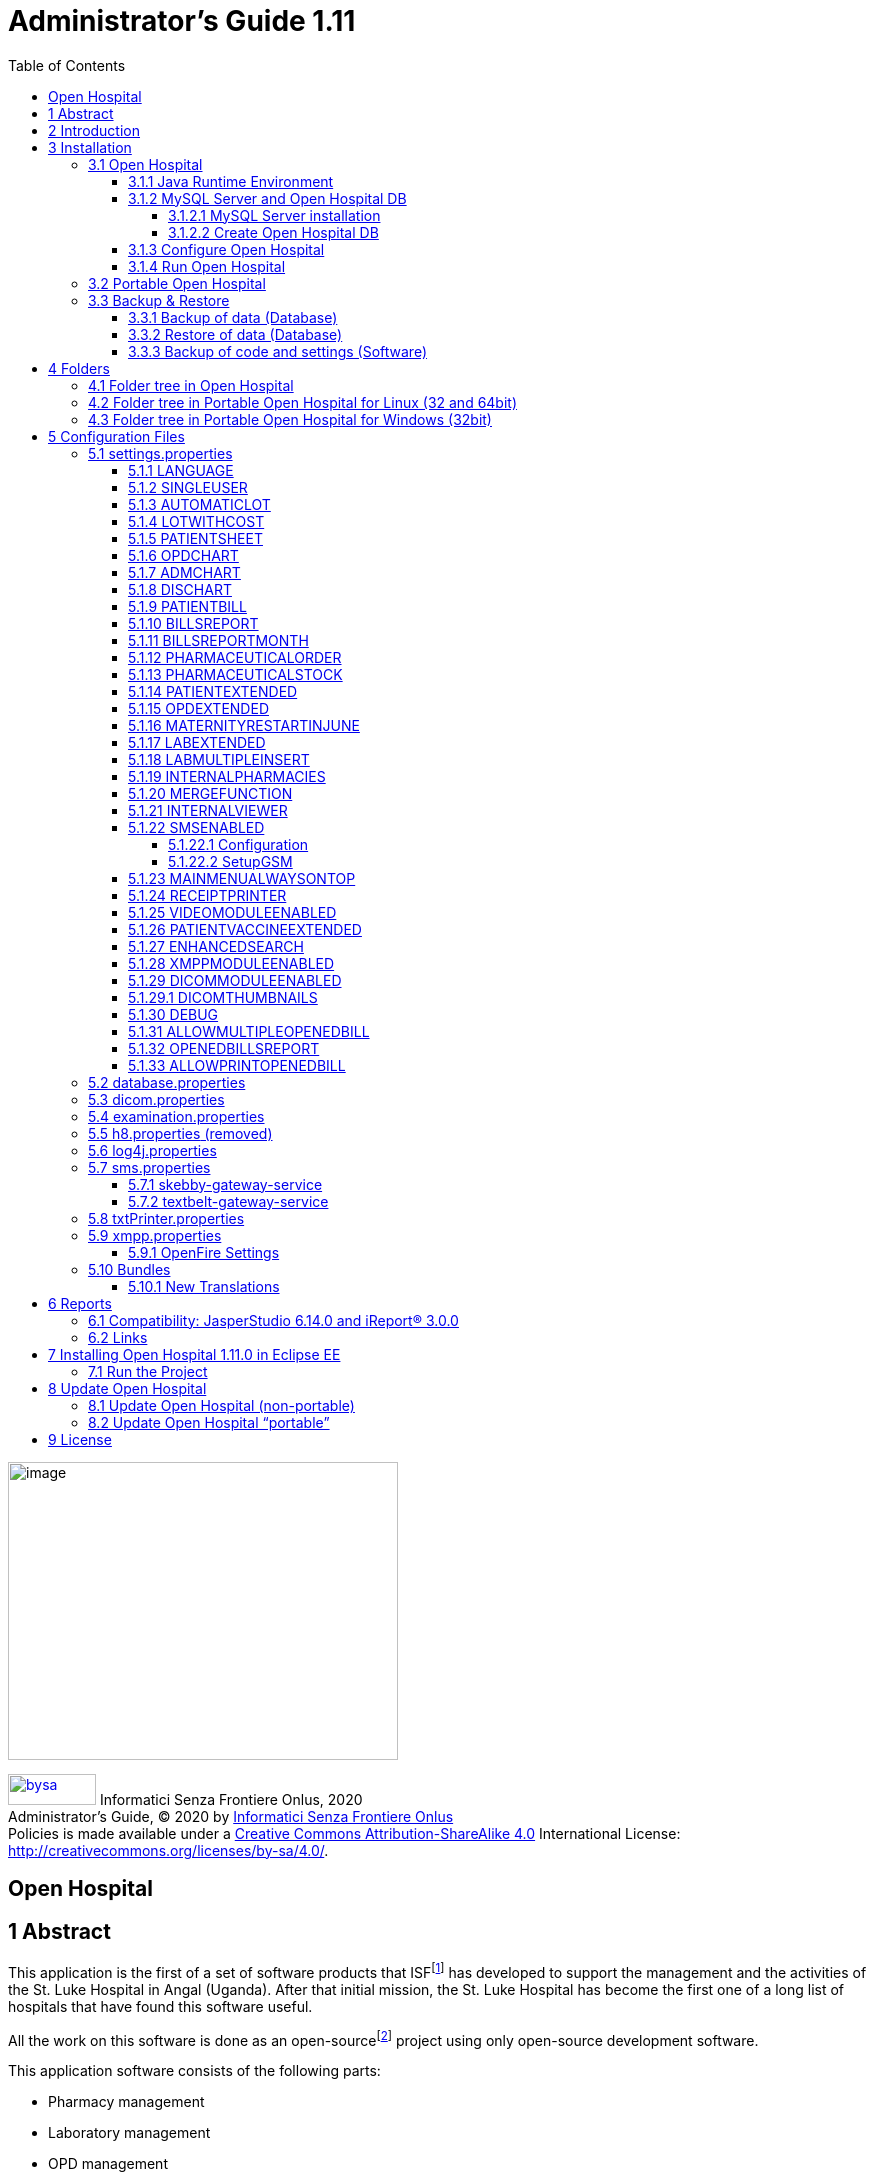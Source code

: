 = Administrator’s Guide 1.11
:icons: font
:stem:
:toc: left
:toclevels: 4
:url-docs: https://asciidoctor.org/docs
:url-gem: https://rubygems.org/gems/asciidoctor
:xlmnsBySa: http://purl.org/dc/terms/
:docTitleBySa: dct:title
:imagesdir: extracted-media/media/

<<<

image:image1.jpeg[image,width=390,height=298]

image:by-sa.png[bysa,width=88,height=31,link="http://creativecommons.org/licenses/by-sa/4.0"] [.small]#Informatici Senza Frontiere Onlus, 2020#
pass:[<br>][.small]#Administrator’s Guide, &#169; 2020 by https://www.informaticisenzafrontiere.org/[Informatici Senza Frontiere Onlus]#
pass:[<br>][.small]#Policies is made available under a http://creativecommons.org/licenses/by-sa/4.0/[Creative Commons Attribution-ShareAlike 4.0] International License: http://creativecommons.org/licenses/by-sa/4.0/.#

== Open Hospital

== 1 Abstract

This application is the first of a set of software products that ISFfootnote:[Informatici Senza Frontiere = Computer scientists without frontiers] has developed to support the management and the activities of the St. Luke Hospital in Angal (Uganda). After that initial mission, the St. Luke Hospital has become the first one of a long list of hospitals that have found this software useful.

All the work on this software is done as an open-sourcefootnote:[Open-source = software for which the original *source code* is made available to anyone free of charge.] project using only open-source development software.

This application software consists of the following parts:

* Pharmacy management
* Laboratory management
* OPD management
* Patient admission and discharge management
* Pregnancy management
* Malnutrition control management
* Vaccines database
* Patient billing support
* Therapy management
* Internal communication
* Statistics and printing

This document describes how to install the application and how to configure it in your environment.  This includes enabling and disabling functionality as well as managing users.

The reader of this manual will not find the information one needs to use the application software; that information is found in our _User’s Guide_, supplied with the application software.

<<<

== 2 Introduction

The aim of this program is to manage, in the simplest manner, the hospital administrative operations like registering patients and laboratory analysis, and to produce statistics for the health ministry. In the following chapters one will find all the information needed to use the software properly.

<<<

== 3 Installation

=== 3.1 Open Hospital

Open Hospital is a stand-alone Javafootnote:[Java is a registered trademark of Oracle and/or its affiliates.] software program that does not require installation and is often known as a portable installation. The .zip file can be copied and moved everywhere in your system, whether the operating system is Windows or Linux.

The software acts as a client application. The server part utilizes a DBMS (Database Management System) to persist information. From the inception of the software, the free and open-source MySQLfootnode:[See https://www.mysql.com/] database system is the DBMS of choice.

The real part of the installation includes installing the JRE (Java Runtime Environment), installing the MySQL Server, and the creation of the database (DB).  This installation is accomplished through the execution of a script in the folder mysql/ within the .zip file folders.

The classic installation schema in a regular wired LAN network is shown in the following figure:

image:image3.png[image,width=642,height=243]

The Administrator/Installer tasks are hereby listed:

NOTE: The minimum Java requirement is Java8 or greater (1.8 or greater).

TIP: If you see the application small-scaled, probably you are using a high-dpi display, in such cases there are some solutions (https://stackoverflow.com/a/39372897/5309541[click here]) to apply only on the machines using this kind of monitors.

* Install the Java Runtime Environment 1.8 or higher (1.8 is recommended for full compliance)
* Install the MySQL server on a computer that will act as the OH “server”
* Copy the Open Hospital application on every client (it may be installed on the server also)
* Configure each Open Hospital copy to point to the MySQL server (using the hostname or the IP address)

For the Java Runtime Environment installation refer to the next chapter <<jre,Java Runtime Environment>>
and the online documentation.

For the MySQL installation and DB creation refer to the chapter <<mysql-server,MySQL Server and Open Hospital DB>> and the online documentation.

For the Open Hospital installation on every client, it is sufficient to copy and extract the zip file on the machine.

For the Open Hospital configuration refer to the chapter <<config-files,Configuration Files>>.

[#jre]
==== 3.1.1 Java Runtime Environment

Depending on the operating system, there are different ways to install a Java Virtual Machine and the Java Runtime Environment.

For instance, on a Microsoft Windows® system, you have to download and execute a setup file, while on Linux based systems you have to type only one command in a terminal.

NOTE: The minimum Java requirement is Java8 or greater (1.8 or greater).

TIP: If you see the application small-scaled, probably you are using a high-dpi display, in such cases there are some solutions (https://stackoverflow.com/a/39372897/5309541[click here]) to apply only on the machines using this kind of monitor.

[#mysql-server]
==== 3.1.2 MySQL Server and Open Hospital DB

Depending on the operating system you have, there are several pieces of software to download to install and manage a MySQL server. In most cases one downloads a standard installation file of the software, paying attention to configuration options during the installation process.

For instance, on a Microsoft Windows® system, you will have MySQL Workbench® as a client, while in Linux based systems you may have MySQL Administrator and MySQL Query Browser to perform the same tasks.  Some newer distributions (distros) include MySQL Workbench.

The best approach for installation is to use the command-line MySQL client which uses essentially the same commands and syntax for every platform.

NOTE: The DB creation and the software itself are only tested with MySQL Server 5.7.x.  Any other version may have problems during the DB creation process.

===== 3.1.2.1 MySQL Server installation

Please referer to the latest MySQL Server online documentation for downloadfootnote:[https://www.mysql.com/downloads/] and installationfootnote:[https://dev.mysql.com/doc/] information as you continue reading this document.

Generally, the main aspects the Administrator has to pay attention to are:

* *on a Linux machine*: during the installation it will ask for a “root” password; it is very important to choose it carefully and to keep it safely in an installation document. If the password is not prompted for during installation an empty password will be automatically set for the root user.
* *on a Windows machine*: during the installation it will ask for several configuration options; the best configuration is (it options could differ a bit):

* *Custom Installation*
* Install all components except Developer ones
* Select *Detailed Configuration*
* Select *Server Machine*
* Select *Multifunctional Database*
* Set a minimum of concurrent connection as the number of clients multiplied by two
* Select *Enable TCP/IP Networking* and write down the *Port Number* in an installation document
* Select UTF8 as the default charset for *Best Support For Multilingualism*
* Select *Install As Window Service*
* Select *Include Bin Directory In Windows PATH*
* Select *Modify Security Settings*, choose the *root password*, and write it down in an installation document

Once the installation has been completed, the next stop is the Open Hospital DB creation. To check if the server is active and running,  open a terminal window (command prompt) and type the following command:

*# mysql –u root -p*

*Enter password: *****

The terminal should reply with the MySQL client command line prompt:

*mysql>*

The prompt means there is a successful connection to the MySQL Server instance that was just installed as evidenced by it waiting for commands to execute.

NOTE: If the terminal does not reply as above most probably during installation the *Include Bin Directory in Windows PATH* option was not selected and therefore Windows can not find the mysql command.  If this is the case you can add the path manually by searching "system variables" in the Control Panel or append the full path to the "mysql" command (e.g., "C:\Program Files\MySQL\MySQL Server 5.0\bin\mysql" [with the quotes]). Another option is to uninstall and reinstall MySQL with the *Include* option selected.

====== 3.1.2.1.1 Networking

On Linux systems, MySQL server must be configured to enable networking; this can be achieved by changing MySQL's config file, “my.cnf”, and commenting out the "bind-address" parameter (using the *#* character)

Change:
[source,properties]
----
# Instead of skip-networking the default is now to listen only on
# localhost which is more compatible and is not less secure.
bind-address               = 127.0.0.1
----

To:
[source,properties]
----
# Instead of skip-networking the default is now to listen only on
# localhost which is more compatible and is not less secure.
#bind-address               = 127.0.0.1
----

====== 3.1.2.1.2 Performance

Improved performance in a production environment can be achieved by changing the following parameters in the MySQL config file, “my.cnf”:

Change:
[source,properties]
----
#
# Query Cache Configuration
#
query-cache_limit = 1M
query-cache_size = 16M
----

To:
[source,properties]
----
#
# Query Cache Configuration
#
query-cache_limit = 11M
query-cache_size = 256M
----

====== 3.1.2.1.3 Table name cases ([.underline]#before creating the DB#)

MySQL is case-sensitive on Unix and case-insensitive on Microsoft systems, so scripts that work on Windows may not work on Linux depending on how carefully they were coded.

For this reason, if the DB is shared between different operating systems it is recommended to change the following parameter in the MySQL config file “my.cnf” of each system, as in https://dev.mysql.com/doc/refman/5.7/en/identifier-case-sensitivity.html

===== 3.1.2.2 Create Open Hospital DB

To create the Open Hospital database everything required is found in a set of SQL script files contained in the Open Hospital ([.underline]#non-portable#) zip file in the folder mysql/.

If the *Include Bin Directory In Windows PATH* is selected during the installation process (in Linux is always true) we can run the MySQL client everywhere in our system, otherwise, go back to that chapter and read the *NOTE* in the box.

Open a terminal in the folder mysql/ (e.g.):

[source,shell]
----
C:\WINDOWS\system32> cd D:\OpenHospital_1_11_0\mysql

D:\OpenHospital_1_11_0\mysql>
----

and run the following command (e.g.):

[source,shell]
----
D:\OpenHospital_1_11_0\mysq> mysql –u root -p
Enter password: *****
----

Using the ‘root’ password you have chosen during the installation process. The terminal should reply with the MySQL client command line prompt:

[source,shell]
----
mysql>
----

Next launch the main script “create_all_en.sql” with the command:

[source,shell]
----
mysql> source create_all_en.sql
----

NOTE: You can install the data with different languages by using the related "create_all_xx.sql" file, or with demo data using the "create_all_demo.sql" file (English only).

NOTE: If the error message "ERROR 1148 (42000): The used command is not allowed with this MySQL version" appears you need to enable the "local infile" command on the
client by logging in again and specifying the "--local-infile=1" parameter after the "-p"; thus "mysql -u root -p --local-infile=1".

The server processes the create script and after some time it is ready again for a new prompt. At this point, the DB has been
created and it can be checked with the command:

[source, shell]
----
mysql> show databases;
+--------------------+
| Database           |
+--------------------+
| information_schema |
| mysql              |
| oh                 |
| performance_schema |
+--------------------+
----

The script created the DB populated it with some default data, and created the “isf” user with password “isf123”.

The ‘isf’ user, different from the ‘root’ one, is the user that the Open Hospital software uses to connect to the DB and its password can be changed at any time with the command:

[source, shell]
----
mysql>SET PASSWORD FOR isf'@'%' = PASSWORD('new-password-here');

Query OK, 1 row affected (0.00 sec)

Rows matched: 1 Changed: 1 Warnings: 0
----

And then:

[source, shell]
----
mysql>FLUSH PRIVILEGES;

Query OK, 0 rows affected (0.00 sec)
----

When we are through, we exit the MySQL client command line with the command:

[source, shell]
----
mysql>quit;
----

==== 3.1.3 Configure Open Hospital

Open Hospital comes with several configuration files called “properties files”. The one we need to modify to let Open Hospital find its database is the _database.properties_ and _log4j.properties_ files, located in the “resource” folder rsc/.

We have to specify:

* the *IP address* of the machine where the MySQL Server was installed and containing the Open Hospital database. Replace “localhost” with the IP address (e.g., 192.168.1.100)
* the “isf” user *password*, if changed from “isf123”
* the MySQL Server *Port Number*, if changed from “3306”

NOTE: These settings are required for every Open Hospital copy, that is to say, on every client.

More information on these files can be found in the sections <<database-properties,database.properties>> and
<<log4j-properties,log4j.properties>>.

==== 3.1.4 Run Open Hospital

We are ready now to run the Open Hospital software by executing the proper launcher:

* *on a Linux machine*: startup.sh
* *on a Windows machine*: startup.cmd

If everything is ok you should see the Open Hospital main splash screen:

image:image17.jpeg[Splash.jpg,width=316,height=237]

And then the main Menu:

image:image18.png[MainMenu.PNG,width=135,height=306]

You may create a shortcut (link) to the executable script on the Desktop, the Programs Menu or wherever you need by using the provided icon “oh.ico” that you find in the package.

image:image100.png[oh.ico,width=32,height=32]

=== 3.2 Portable Open Hospital

Open Hospital, since version 1.2.0, has also been distributed in a portable format.

Since Open Hospital is a Java software program, it is portable by definition. The term “portable” here refers to the possibility of having a self-contained copy of the software that includes Java, MySQL Server, and the DB.  This package can be copied and run everywhere, carrying together all the inserted data.

Since the JRE and MySQL are not platform-independent and come in different versions depending on the platform, we have:

* *Portable Open Hospital for Linux* platforms (embedding Java JRE and MySQL for Linux, 32 or 64bit)
* *Portable Open Hospital for Windows* platforms (embedding Java JRE and MySQL for Windows)

NOTE: The minimum Java requirement is Java8 or greater (1.8 or greater).

TIP: If you see the application small-scaled, probably you are using a high-dpi display, in such cases there are some solutions (https://stackoverflow.com/a/39372897/5309541[click here]) to apply only on the machines using this kind of monitors.

Once the required version is downloaded, you may start it by launching the related script inside the package:

* *oh.sh* in the Linux version
* *oh.bat* in the Windows version

No other configuration is needed. On Linux, additional options can be shown by executing *oh.sh -h*.

NOTE: If you want to use a Portable Open Hospital for Linux from a USB key you need to make sure that the file permissions in the
archive remain unchanged once extracted, otherwise you will not be able to start the launcher or use the application in an
appropriate manner.

NOTE: It is important to understand that the portable version is meant to be a trial, that is, to have a look at the software
or used in a very small facility (like a dispensary) with only one computer.  If the facility is large and needs a networked
architecture, the full installation version is recommended.

[#backup-restore]
=== 3.3 Backup & Restore

[#backup-data]
==== 3.3.1 Backup of data (Database)

There are several ways to back up and restore *data* with MySQL. We suggest the use of the common MySQL client such as MySQL Workbench®:

From https://stackoverflow.com/a/18379189:

. Click on the Management tab on the left side of the Navigator Panel
. Click on Data Export Option
. Select Schema
. Select Tables
. Select the required option from the dropdown below the tables list as per your requirement
. Select Include Create schema checkbox
. Click on the Advance option
. Select Complete insert checkbox in Inserts Panel
. Start Export

image:image22.png[image,width=642,height=461]

[#restore-data]
==== 3.3.2 Restore of data (Database)

To restore data with MySQL Workbench®:

[arabic]
. Under *Server Administration* on the Home window select the server instance you want to restore the database to (Create *New Server Instance* if doing it the first time).
. Click on *Manage Import/Export*
. Click on *Data Import/Restore* on the left side of the screen.
. Select *Import from Self-Contained File* radio button (right side of the screen)
. Select the path of .sql
. Click the *Start Import* button at the right bottom corner of the window.

==== 3.3.3 Backup of code and settings (Software)

Backup of the software *code and settings* is needed only if you change it from the “official version” to
correctly perform any future Update process (see <<update-open-hospital,Update Open Hospital>>).

<<<

[#folders]
== 4 Folders

Open Hospital has a folder tree hierarchy which consists of:

* *bin* – contains the Java *binaries* (compiled software)
* *bundle* – contains the *language* files
* *doc* – contains *documents* like version changelogs and manuals
* *lib* – contains the Java *libraries* needed to run the software
* *mysql* – contains the scripts and configurations for MySQL DB
* *rpt* – contains the JasperReports® *reports* used in Open Hospital
* *rpt/PDF* – contains the reports generated by Open Hospital in PDF format
* *rsc* – contains the *resources* of Open Hospital, like configuration files and other stuff
* *rsc/icons* – contains the *icons* used in Open Hospital for windows and buttons
* *rsc/images* – contains the *images* used in Open Hospital
* *logs* – contains the log files useful for debugging (after the first run)

These folders may be organized differently depending on the version of the software.

=== 4.1 Folder tree in Open Hospital

In the Open Hospital zip file you will find the following folder tree structure in the downloaded archive, where *_<version>_* is replaced with the current Open Hospital version:

* *OpenHospital-_<version>_*/
** *bin*
** *bundle*
** *doc*
** *lib*
** *mysql*
** *rpt*
** *rsc*
** startup.cmd *Launcher for Windows*
** startup.sh *Launcher for Linux*
** SetupGSM.cmd *Utility for Windows*
** SetupGSM.sh *Utility for Linux*
** oh.ico - icon image for launcher
** LICENSE - GNU GENERAL PUBLIC LICENSE V3
** CHANGELOG - Last version brief changelog

=== 4.2 Folder tree in Portable Open Hospital for Linux (32 and 64bit)

In Portable Open Hospital for Linux you will find the following folder tree structure in the downloaded archive, where *_<version>_* is replaced with the current Open Hospital version and *_<arch>_* with the OS architecture (x32 or x64):

* *poh-linux-_<arch>_-0.0.6-core-_<version>_*/
** dicom_storage/ - folder for DICOM files when added to the patient clinical sheet
** etc/ - working folder
** jdk-11.0.9+11-jre/ (64bit) or zulu11.43.21-ca-jre11.0.9-linux_i686/ (32bit) - Java Virtual Machine
** mysql-5.7.30-linux-glibc2.12-<arch>/ - MySQL Server and MySQL DB
** *oh/ the OpenHospital subfolder structure*
** tmp/ - working folder
** var/ - working folder
** CHANGELOG - Last version brief changelog
** database.sql (DB initialization script, automatically renamed to database.sql.imported after the first run)
** LICENSE - GNU GENERAL PUBLIC LICENSE V3
** oh.ico - icon image for launcher
** *oh.sh Launcher for Portable-Linux*
** POH-linux-changelog.md (changelog portable-linux)
** POH-README.md (README portable-linux)

=== 4.3 Folder tree in Portable Open Hospital for Windows (32bit)

In Portable Open Hospital for Windows you will find the following folder tree structure in the downloaded archive, where *_<version>_* is replaced with the current Open Hospital version:

* *poh-win32-0.0.5-core-_<version>_*/
** dicom_storage/ - folder for DICOM files when added to the patient clinical sheet
** jdk-11.0.9+11-jre/ or jdk8u252-b09-jre/ - Java Virtual Machine - Java Virtual Machine
** modified/ - working folder
** mysql/ - MySQL Server and MySQL DB
** *oh/ the OpenHospital subfolder structure*
** tmp/ - working folder
** CHANGELOG - Last version brief changelog
** database.sql (DB initialization script, automatically removed after the first run)
** LICENSE - GNU GENERAL PUBLIC LICENSE V3
** *oh.bat Launcher for Windows*
** oh.ico - icon image for the launcher
** POH-README.md (README portable-windows)
** POH-win-changelog.md (changelog portable-windows)

<<<

[#config-files]
== 5 Configuration Files

Customization of Open Hospital depends on settings set in text files called “properties files”. Open Hospital 1.8 comes with 6 main properties files:

* *oh/rsc/*
** *database.properties* – for Open Hospital database connection
** *dicom.properties* – for the DICOM viewer module
** *examination.properties* – contains the settings for the ‘examination’ module
** *log4j.properties* – for the logging system
** *settings.properties* – for configuring Open Hospital options
** *sms.properties* – for the SMS Manager module
** *txtPrinter.properties*– for the text printing system
** *xmpp.properties* – for the Xmpp Server

Furthermore, other configurations files that are not meant to be modified by the user:

* *resolutions.xml* –  stores locally the information about webcams
* *version.properties* – contains the current Open Hospital version

Every configuration file works only [.underline]#locally# and is meant to manage  [.underline]#only a single instance# of Open Hospital application.

This means that if there are many clients running Open Hospital they may run differently according to their own configuration files.

NOTE: Any change to these files requires an application restart to see the modifications applied.

The following chapters will describe these properties files and their features in detail.

[#generaldata-properties]
=== 5.1 settings.properties

Starting with version 1.7 Open Hospital comes with a generalData.properties file with the following defaults:

[source, properties]
----
# This file contains Open Hospital settings
LANGUAGE=en
SINGLEUSER=yes
AUTOMATICLOT_IN=no
AUTOMATICLOT_OUT=no
AUTOMATICLOTWARD_TOWARD=no
LOTWITHCOST=yes
VISITSHEET=WardVisits
PATIENTSHEET=patient_clinical_sheet_ver3
EXAMINATIONCHART=patient_examination
OPDCHART=patient_opd_chart
ADMCHART=patient_adm_chart
DISCHART=patient_dis_chart
PATIENTBILL=PatientBill
BILLSREPORT=BillsReport
BILLSREPORTPENDING=BillsReportPending
BILLSREPORTMONTHLY=BillsReportMonthly
PHARMACEUTICALORDER=PharmaceuticalOrder
PHARMACEUTICALSTOCK=PharmaceuticalStock_ver4
PHARMACEUTICALSTOCKLOT=PharmaceuticalStock_ver5
PHARMACEUTICALAMC=PharmaceuticalAMC
PATIENTEXTENDED=yes
OPDEXTENDED=yes
MATERNITYRESTARTINJUNE=no
LABEXTENDED=yes
LABMULTIPLEINSERT=yes
INTERNALPHARMACIES=yes
MERGEFUNCTION=yes
SMSENABLED=no
INTERNALVIEWER=yes
MAINMENUALWAYSONTOP=no
RECEIPTPRINTER=yes
VIDEOMODULEENABLED=yes
PATIENTVACCINEEXTENDED=yes
ENHANCEDSEARCH=no
XMPPMODULEENABLED=no
DICOMMODULEENABLED=yes
DICOMTHUMBNAILS=yes
ALLOWPRINTOPENEDBILL=yes
ALLOWMULTIPLEOPENEDBILL=yes
PATIENTBILLGROUPED=PatientBillGrouped
PATIENTBILLSTATEMENT=PatientBillStatement
DEBUG=no
----

Every line is composed of a key (capitalized) and a value of the form:

key=value

Furthermore, values can be:

* *Boolean*: yes | no or true | false
* *String*: usually a filename or a country code (ISO 3166-1)

In following chapters will describe the meaning of each of the key/value pairs.

[#language]
==== 5.1.1 LANGUAGE

The following table shows the default value and the allowed ones:

[cols=",,",options="header",]
|===
|Key |Default Value | Allowed Values
|LANGUAGE |en |ar, en, it, fr, es, de, sw
|===

Open Hospital ships with nine translations, identified by the international country code:

* en – English
* it – Italian
* fr – French
* es – Spanish
* de – German
* sw – Swahili
* ar – Arabic
* de - German
* zh_CN - simplified Chinese

You can change the language used in the application simply by editing *_settings.properties_* and setting this key.
If an unknown value is set, the local computer language is applied.

NOTE: An application restart is required to see the modification applied.

==== 5.1.2 SINGLEUSER

The following table shows the default value and the allowed ones:

[cols=",,",options="header",]
|===
|Key |Default Value | Allowed Values
|SINGLEUSER |yes |yes, no
|===

Open Hospital is designed to support multi-user usage. This means that is possible to define different users, arrange them by group and set different rights in application usage; for instance, a user “receptionist” may be able to register a new patient but not to prescribe a therapy.

Open Hospital has a predefined user called “admin” that has all rights to access all the functionality of the application.
When SINGLEUSER is set to YES (default) the program starts with this user and all the program functionality is available.

If SINGLEUSER is set to NO the following login window appears when the program is started:

image:image24.PNG[Login.PNG,width=305,height=148]

The default password for the “admin” user is “admin”. After typing this password in the white field and pressing *[.underline]##S##ubmit*, you will see the main *_Menu_* with all functionalities enabled.

Once logged in as the “admin” user you can define users and groups (see the
link:https://github.com/informatici/openhospital-doc/blob/develop/doc_user/UserManual.adoc#15-users-groups-file-users[Users & Groups] chapter in the User's Guide), or just continue with a simple form of data protection.

NOTE: The setting is client-side specific, this means that one can disable the login on a specific client, but logons will still
be required on other clients, with the same defined user and groups. (This behavior may change in newer versions of the product.)

WARNING: Data security must never be left solely to the application but it must include proper network architecture and a rigid configuration of the clients.

==== 5.1.3 AUTOMATICLOT

The following table shows the default value and the alternatives for lot management:

[cols=",,",options="header",]
|===
|Key |Default Value |Valid Values
|AUTOMATICLOT_IN |no |yes, no
|AUTOMATICLOT_OUT |no |yes, no
|AUTOMATICLOTWARD_TOWARD |no |yes, no
|===

Open Hospital allows for automatic management of lots in the main pharmacy.
This means that is possible to work in the pharmacy without taking care of lot definitions in loading the store and
just specify preparation and expiring date for each charging movement
(see link:https://github.com/informatici/openhospital-doc/blob/develop/doc_user/UserManual.adoc#6-2-2-2-insert-stock-charging-movement-charge[6.2.2.2 Insert stock charging movement] in the User's Guide).

For discharging movement, the lot is automatically calculated according to the nearest expiring date of lots (FEFO - First Expiring First Out). If the quantity to discharge is larger than the quantity of the first selected lot, more than one discharging operation can be generated.

_AUTOMATIC LOTS MANAGEMENT_ is split into two different settings for charging and discharging the main pharmacy and to manage lots also in the wards.
In this way, more control is given to the user that may want to provide all the lots' details in _charging operations_ but ask the application to automatically _discharge_ the nearest expiring ones (FEFO).
Similarly, in wards (see link:https://github.com/informatici/openhospital-doc/blob/develop/doc_user/UserManual.adoc#6-3-pharmaceuticals-stock-ward-pharmaceuticals-stock-ward[6.3 Pharmaceuticals Stock Ward] in the User's Guide)
the user may decide to manage lots manually or to ask the application to do it automatically.

With *AUTOMATICLOT_IN = YES* the application generates a lot number automatically and only asks for an expiration date (mandatory). By default, AUTOMATICLOT_IN is set to NO. It is possible to change the value at any time.

With *AUTOMATICLOT_OUT = YES* the application discharges automatically the nearest expiring lot when required. By default, AUTOMATICLOT_OUT is set to NO. It is possible to change the value at any time.

With *AUTOMATICLOTWARD_TOWARD = YES*, the application discharges from a Ward (to other Wards) the nearest expiring lot automatically when required. By default, AUTOMATICLOTWARD_TOWARD is set to NO. It is possible to change the value at any time.
For discharges to Patients (drug giving) the lot is *never* asked.

NOTE: An application restart is required to see the modification applied for all the above settings.

==== 5.1.4 LOTWITHCOST

The following table shows the default value and the allowed ones:

[cols=",,",options="header",]
|===
|Key |Default Value |Valid Values
|LOTWITHCOST |yes |yes, no
|===

Open Hospital allows for managing the cost of medicals in the main pharmacy
(see link:https://github.com/informatici/openhospital-doc/blob/develop/doc_user/UserManual.adoc#6-2-2-2-insert-stock-charging-movement-charge[6.2.2.2 Insert stock charging movement] in the User's Guide).

NOTE: An application restart is required to see the modification applied.

==== 5.1.5 PATIENTSHEET

The following table shows the default value and the allowed ones:

[cols=",,",options="header",]
|===
|Key |Default Value |Valid Values
|PATIENTSHEET |patient_clinical_sheet |any kind of .jasper file name
|===

Open Hospital can produce a report about the clinical history of a patient
(see link:https://github.com/informatici/openhospital-doc/blob/develop/doc_user/UserManual.adoc#10-9-clinical-sheet-clinical-sheet[10.9 Clinical Sheet] in the User’s Guide).

By default, PATIENTSHEET is set to patient_clinical_sheet, that is, the filename of the related report to use for the Clinical Sheet functionality.
It is possible to use a different report by installing it in the report folder (see <<reports,Reports>>) and by changing this parameter.

NOTE: An application restart is required to see the modification applied.


==== 5.1.6 OPDCHART

The following table shows the default value and the allowed ones:

[cols=",,",options="header",]
|===
|Key |Default Value |Valid Values
|OPDCHART |patient_opd_chart |any kind of .jasper file name
|===

Open Hospital can produce a report about the OPD chart of a patient
(see link:https://github.com/informatici/openhospital-doc/blob/develop/doc_user/UserManual.adoc#10-9-clinical-sheet-clinical-sheet[10.9 Clinical Sheet] in the User’s Guide).

By default, OPDCHART is set to patient_opd_chart which is the filename of the related report to use for the Clinical Sheet functionality *OPD Chart*.
It is possible to use a different report by installing it in the report folder (see <<reports,Reports>>) and by changing this parameter.

NOTE: An application restart is required to see the modification applied.



==== 5.1.7 ADMCHART

The following table shows the default value and the allowed ones:

[cols=",,",options="header",]
|===
|Key |Default Value |Valid Values
|ADMCHART |patient_adm_chart |any kind of .jasper file name
|===

Open Hospital, since its version 1.8, can produce a report about the Admission of a patient
(see link:https://github.com/informatici/openhospital-doc/blob/develop/doc_user/UserManual.adoc#10-9-clinical-sheet-clinical-sheet[10.9 Clinical Sheet] in the User’s Guide).

By default, ADMCHART is set to patient_adm_chart, that is, the filename of the related report to use for the Clinical Sheet functionality *Admission Chart*.
It is possible to use a different report by installing it in the report folder (see <<reports,Reports>>) and by changing this parameter.

NOTE: An application restart is required to see the modification applied.


==== 5.1.8 DISCHART

The following table shows the default value and the allowed ones:

[cols=",,",options="header",]
|===
|Key |Default Value |Valid Values
|DISCHART |patient_dis_chart |any kind of .jasper file name
|===

Open Hospital, since its version 1.8, can produce a report about the Discharge of a patient
(see link:https://github.com/informatici/openhospital-doc/blob/develop/doc_user/UserManual.adoc#10-9-clinical-sheet-clinical-sheet[10.9 Clinical Sheet] in the User’s Guide).

By default, DISCHART is set to patient_dis_chart which is the filename of the related report to use for the Clinical Sheet functionality *Discharge Chart*.
It is possible to use a different report by installing it in the report folder (see <<reports,Reports>>) and by changing this parameter.

NOTE: An application restart is required to see the modification applied.



==== 5.1.9 PATIENTBILL

The following table shows the default value and the allowed ones:

[cols=",,",options="header",]
|===
|Key |Default Value |Valid Values
|PATIENTBILL |PatientBill |any kind of .jasper file name
|===

Open Hospital, since version 1.6.0, can manage patient bills and produce an A4 format breakdown with his/her items and payments
(see link:https://github.com/informatici/openhospital-doc/blob/develop/doc_user/UserManual.adoc#8-2-functions-of-accounting[8.2 Functions of Accounting] in the User’s Guide).

By default, PATIENTBILL is set to PatientBill, that is, the filename of the related report to use for the bill printing functionality.
It is possible to use a different report by installing it in the report folder (see <<reports,Reports>>) and by changing this parameter.

NOTE: An application restart is required to see the modification applied.



==== 5.1.10 BILLSREPORT

The following table shows the default value and the allowed ones:

[cols=",,",options="header",]
|===
|Key |Default Value |Valid Values
|BILLSREPORT |BillsReport |any kind of .jasper file name
|===

Open Hospital, since version 1.6.0, can manage patient bills and produce a report about all bills paid (or not paid) within a span of time (see *8.2 Functions of Accounting* in the _User’s Guide_).

By default, BILLSREPORT is set to BillsReport, that is, the filename of the related report to use for the account printing functionality.
It is possible to use a different report by installing it in the report folder (see <<reports,Reports>>) and by changing this parameter.

NOTE: An application restart is required to see the modification applied.



==== 5.1.11 BILLSREPORTMONTH

The following table shows the default value and the allowed ones:

[cols=",,",options="header",]
|===
|Key |Default Value |Valid Values
|BILLSREPORTMONTH |BillsReportMonth |any kind of .jasper file name
|===

Open Hospital, since version 1.6.0, can manage patient bills and produce a report about all bills paid (or not paid) monthly
(see link:https://github.com/informatici/openhospital-doc/blob/develop/doc_user/UserManual.adoc#8-2-functions-of-accounting[8.2 Functions of Accounting] in the User’s Guide).

By default, BILLSREPORTMONTH is set to BillsReportMonth, that is, the filename of the related report to use for the account printing functionality.
It is possible to use a different report by installing it in the report folder (see <<reports,Reports>>) and by changing this parameter.

NOTE: An application restart is required to see the modification applied.



==== 5.1.12 PHARMACEUTICALORDER

The following table shows the default value and the allowed ones:

[cols=",,",options="header",]
|===
|Key |Default Value |Valid Values
|PHARMACEUTICALORDER |PharmaceuticalOrder |any kind of .jasper file name
|===

Open Hospital, since version 1.7.0, can produce a report for the Pharmacy Stock critical levels which helps to identify which pharmaceuticals are running low and which ones need to be ordered
(see link:https://github.com/informatici/openhospital-doc/blob/develop/doc_user/UserManual.adoc#6-1-pharmaceuticals-pharmaceuticals[6.1 Pharmaceuticals] in the User’s Guide).

By default, PHARMACEUTICALORDER is set to PharmaceuticalOrder, that is, the filename of the related report to use for the pharmacy printing functionality.
It is possible to use a different report by installing it in the report folder (see <<reports,Reports>>) and by changing this parameter.

NOTE: An application restart is required to see the modification applied.



==== 5.1.13 PHARMACEUTICALSTOCK

The following table shows the default value and the allowed ones:

[cols=",,",options="header",]
|===
|Key |Default Value |Valid Values
|PHARMACEUTICALSTOCK |PharmaceuticalStock |any kind of .jasper file name
|===

Open Hospital, since version 1.7.0, can produce a report for the Pharmacy Stock Status which identifies which pharmaceuticals are currently available (see *6.1 Pharmaceuticals* in the _User’s Guide_).

By default, PHARMACEUTICALSTOCK is set to PharmaceuticalStock that is the filename of the related report to use for the pharmacy printing functionality.
It is possible to use a different report by installing it in the report folder (see <<reports,Reports>>) and by changing this parameter.

NOTE: An application restart is required to see the modification applied.



==== 5.1.14 PATIENTEXTENDED

The following table shows the default value and the allowed ones:

[cols=",,",options="header",]
|===
|Key |Default Value |Valid Values
|PATIENTEXTENDED |yes |yes, no
|===

Open Hospital, since version 1.3.1, allows registration of a patient with extended or more detailed information.
This set of information “extends” the information collected since version 1.2.1
(see link:https://github.com/informatici/openhospital-doc/blob/develop/doc_user/UserManual.adoc#10-4-insert-a-new-patient-extended-new-patient[10.4 Insert a new Patient Extended] in the User’s Guide).

By default, PATIENTEXTENDED is set to yes. It is possible to set it to no to reduce the amount of data collected and so reduce the workload for the staff involved in data entry.

NOTE: An application restart is required to see the modification applied.




==== 5.1.15 OPDEXTENDED

The following table shows the default value and the allowed ones:

[cols=",,",options="header",]
|===
|Key |Default Value |Valid Values
|OPDEXTENDED |yes |yes, no
|===

Open Hospital, since version 1.3.1, can link every OPD visit to a registered patient to generate a comprehensive clinical history.
For each visit, the user will be asked to select a registered patient or to register a new one, so each visit is attached to the patient's history (see *5.3 OPD Extended* and *10.9 Clinical Sheet* in the _User’s Guide_).

By default, OPDEXTENDED is set to yes.
It is possible to set it to no to reduce the amount of data to be collected (only age and sex, no patient registration) and so reduce the workload for the staff involved in data entry.

NOTE: An application restart is required to see the modification applied.



==== 5.1.16 MATERNITYRESTARTINJUNE

The following table shows the default value and the allowed ones:

[cols=",,",options="header",]
|===
|Key |Default Value |Valid Values
|MATERNITYRESTARTINJUNE |no |yes, no
|===

Open Hospital, since version 1.3.1, allows to change the way the admissions in Maternity ward are counted within the year; in Open Hospital the first admission of the year for every ward has progressive number 1 (one) and it increments itself automatically up to the end of the year; 
in some facilities, this is partially true and the progressive numbering starts from June only for the Maternity ward.
This option controls which behavior is followed.

By default, MATERNITYRESTARTINJUNE is set to no.

NOTE: An application restart is required to see the modification applied.



==== 5.1.17 LABEXTENDED

The following table shows the default value and the allowed ones:

[cols=",,",options="header",]
|===
|Key |Default Value |Valid Values
|LABEXTENDED |yes |yes, no
|===

Open Hospital, since version 1.4.1, can force every laboratory exam to be linked to a registered patient, 
to have a comprehensive clinical history. For each exam, the user will be asked to select a registered patient so from that moment the 
exam will be attached to the patient's history
(see link:https://github.com/informatici/openhospital-doc/blob/develop/doc_user/UserManual.adoc#7-3-2-new-laboratory-exam-v-2-0[7.3.2 New Laboratory Exam] in the User’s Guide).

By default, LABEXTENDED is set to yes. Anyway, is possible to set it to no to reduce the amount of data to be collected 
(only name, age, sex, no patient registration) and so reduce the workload for the staff involved in data entry.

NOTE: An application restart is required to see the modification applied.


==== 5.1.18 LABMULTIPLEINSERT

The following table shows the default value and the allowed ones:

[cols=",,",options="header",]
|===
|Key |Default Value |Valid Values
|LABMULTIPLEINSERT |yes |yes, no
|===

Open Hospital, since version 1.4.1, can insert multiple laboratory tests per patient at one time to avoid the repetitive operation of selecting a patient or writing his/her name;
note that the LABEXTENDED option must also be set to yes
(see link:https://github.com/informatici/openhospital-doc/blob/develop/doc_user/UserManual.adoc#7-3-3-laboratory-multiple-insert[7.3.3 Laboratory Multiple Insert] in the User’s Guide).

By default, LABMULTIPLEINSERT is set to yes, but if LABEXTENDED is set to no it will be just ignored.

NOTE: An application restart is required to see the modification applied.



==== 5.1.19 INTERNALPHARMACIES

The following table shows the default value and the allowed ones:

[cols=",,",options="header",]
|===
|Key |Default Value |Valid Values
|INTERNALPHARMACIES |yes |yes, no
|===

Open Hospital, since version 1.4.1, can register all dispensing to patients within a ward. Activating this option, the Pharmaceutical Stock Ward functionality will be available in the application
(see link:https://github.com/informatici/openhospital-doc/blob/develop/doc_user/UserManual.adoc#10-11-merge-function-merge[Merge function] in the User's Guide).

By default, INTERNALPHARMACIES is set to yes.

NOTE: An application restart is required to see the modification applied.


==== 5.1.20 MERGEFUNCTION

The following table shows the default value and the allowed ones:

[cols=",,",options="header",]
|===
|Key |Default Value |Valid Values
|MERGEFUNCTION |no |yes, no
|===

Open Hospital, since version 1.4.1, can merge two patient’s histories into one.
This is particularly useful in the case of double registration where different information was collected over time. 
Activating this option, the Merge functionality will be available in the Admission/Patient module
(see link:https://github.com/informatici/openhospital-doc/blob/develop/doc_user/UserManual.adoc#10-11-merge-function-merge[Merge function] in the User's Guide).

By default, MERGEFUNCTION is set to no.

NOTE: An application restart is required to see the modification applied.



==== 5.1.21 INTERNALVIEWER

The following table shows the default value and the allowed ones:

[cols=",,",options="header",]
|===
|Key |Default Value |Valid Values
|INTERNALVIEWER |yes a|
yes,
any executable filename in the path or with an absolute path

|===

Open Hospital, since version 1.4.1, can use a different PDF reader for generated reports.
If this parameter is set to yes, the Jasper PDF Viewer is used
(see link:https://github.com/informatici/openhospital-doc/blob/develop/doc_user/UserManual.adoc#11-2-report-launcher-launch-report[Report Launcher] in the User's Guide).
If another PDF viewer is required, specify the executable's filename.
One must ensure that the executable is available in the desktop environment.

*Example in Windows*:

[source, properties]
----
INTERNALVIEWER=AcroRd32.exe

INTERNALVIEWER= C:\\Program Files (x86)\\Adobe\\Reader 10.0\\Reader\\AcroRd32.exe
----
NOTE: Please note the double file & folder separator “_\\_”.

*Example in Linux*:

[source, properties]
----
INTERNALVIEWER=evince
----
By default, INTERNALVIEWER is set to yes.

NOTE: An application restart is required to see the modification applied.



==== 5.1.22 SMSENABLED

The following table shows the default value and the allowed ones:

[cols=",,",options="header",]
|===
|Key |Default Value |Valid Values
|SMSENABLED |no |yes, no
|===

Open Hospital, since version 1.5, can indicate whether information can be sent to patients via SMS notifications.
Enabling or disabling this option only affects the possibility to set, or not set, a therapy as notifiable
(see link:https://github.com/informatici/openhospital-doc/blob/develop/doc_user/UserManual.adoc#10-10-7-notify-sms[10.10.7 Notify & SMS] in the User’s Guide).

By default, SMSENABLED is set to no.

===== 5.1.22.1 Configuration

To set up a GSM device, one must set the GSM mode in the related sms.properties file (see <<sms-properties,sms.properties>>).

The default settings for a GSM modem should work with the majority of GSM devices (like phones, smartphones, USB modems, etc…).
The exception is the PORT parameter which must be changed to match the SERIAL port used by your system to address the device once plugged in the system.

If you are sure the PORT is correct but still Open Hospital is not communicating with the device (we suggest switching to DEBUG log level – or lower - during this setup –
see <<log4j-properties,log4j.properties>>) you might use the SetupGSM utility in your Open Hospital root folder
(see <<folders,Folders>>).

===== 5.1.22.2 SetupGSM

To use the SetupGSM utility just follow these instructions:

. Plug your device in your system and be sure the system recognizes it, load a proper driver for it and assign a serial port (COM)
. Launch the utility: the utility will scan all plugged devices and will try to recognize the modem (or phone) within them
. If the device is recognized as a modem you will be prompted for a confirmation message as follows:

image:image25.png[image,width=293,height=120]
[start=4]
. If the name of the device is the one meant to be used with the system then just click “yes”, otherwise click “no”, and the scan will continue
. Once you click “yes” the sms.properties file will be automatically modified by the utility



==== 5.1.23 MAINMENUALWAYSONTOP

The following table shows the default value and the allowed ones:

[cols=",,",options="header",]
|===
|Key |Default Value |Valid Values
|MAINMENUALWAYSONTOP |no |yes, no
|===

Open Hospital, since version 1.5, can keep the main menu always on top so it cannot be overlapped or hidden by other windows.

By default, MAINMENUALWAYSONTOP is set to no.

NOTE: An application restart is required to see the modification applied.


[#receiptprinter]
==== 5.1.24 RECEIPTPRINTER

The following table shows the default value and the allowed ones:

[cols=",,",options="header",]
|===
|Key |Default Value |Valid Values
|RECEIPTPRINTER |no |yes, no
|===

Open Hospital, since version 1.5, can manage text or ZPL printers with aim of printing simple receipts in the Accounting module
(see link:https://github.com/informatici/openhospital-doc/blob/develop/doc_user/UserManual.adoc#8-1-2-11-print-receipt-function[8.2.1.11 Print receipt] function in User’s Guide).
Once this option is activated, additional parameters are needed in the *txtPrinter.properties file* to adjust the output with the printer connected to the system
(see <<txtprinter-properties,txtPrinter.properties>> in this document).

By default, RECEIPTPRINTER is set to no.

NOTE: The text printer must be set as the default printer.

NOTE: An application restart is required to see the modification applied.


==== 5.1.25 VIDEOMODULEENABLED

The following table shows the default value and the allowed ones:

[cols=",,",options="header",]
|===
|Key |Default Value |Valid Values
|VIDEOMODULEENABLED |no |yes, no
|===

Open Hospital, since version 1.5, can drive any webcam with the aim of shooting patient's passports in the Admission/Patient module
(see link:https://github.com/informatici/openhospital-doc/blob/develop/doc_user/UserManual.adoc#10-4-3-patient-photo-new-photo[10.4.3 Patient Photo] function in User’s Guide).
Once this option is activated the related button, *New Photo* in the *New Patient Extended* window is available to start and use the webcam.

By default, VIDEOMODULEENABLED is set to no.

NOTE: An application restart is required to see the modification applied.



==== 5.1.26 PATIENTVACCINEEXTENDED

The following table shows the default value and the allowed ones:

[cols=",,",options="header",]
|===
|Key |Default Value |Valid Values
|PATIENTVACCINEEXTENDED |yes |yes, no
|===

Open Hospital, since version 1.6, can register vaccines given to patients
(see link:https://github.com/informatici/openhospital-doc/blob/develop/doc_user/UserManual.adoc#9-vaccines-patient-vaccines[9 Vaccines] in the User’s Guide).
This option allows toggling the patient’s full name in the *_Patient vaccines browsing_* window.

By default, PATIENTVACCINEEXTENDED is set to yes.

NOTE: An application restart is required to see the modification applied.



==== 5.1.27 ENHANCEDSEARCH

The following table shows the default value and the allowed ones:

[cols=",,",options="header",]
|===
|Key |Default Value |Valid Values
|ENHANCEDSEARCH |no |yes, no
|===

Open Hospital, since version 1.6, can optimize memory usage when the number of registered patients becomes large
(see link:https://github.com/informatici/openhospital-doc/blob/develop/doc_user/UserManual.adoc#10-2-2-search-patient-enhanced[10.2.2 Search patient Enhanced] in the User’s Guide).
With the enhanced search only, the patient matching a search criterion will be loaded in the memory, otherwise, all patients registered in the system will be loaded in the *_Patients browser_* window.

By default, ENHANCEDSEARCH is set to no.
It is possible to toggle this option anytime to reduce the amount of memory needed by the computer or the server.

NOTE: An application restart is required to see the modification applied.


[#xmppmoduleenabled]
==== 5.1.28 XMPPMODULEENABLED

The following table shows the default value and the allowed ones:

[cols=",,",options="header",]
|===
|Key |Default Value |Valid Values
|XMPPMODULEENABLED |no |yes, no
|===

Open Hospital, since version 1.7, embeds a new technology that allows users logged in the application to chat and share information related to the hospital activities
(see link:https://github.com/informatici/openhospital-doc/blob/develop/doc_user/UserManual.adoc#13-communication-communication[13 Communication] in the User’s Guide);
the SINGLEUSER option must be set to no too. If this option is active, Open Hospital will look for an XMPP Server at startup time. The *xmpp.properties* will be used to point to the server that must be installed on the computer or on the OH Server by the System Administrator
(see <<xmpp-properties,xmpp.properties>> in this document).

By default, XMPPMODULEENABLED is set to no, but if SINGLEUSER is set to yes XMPPMODULEENABLED is ignored.

NOTE: An application restart is required to see the modification applied.



==== 5.1.29 DICOMMODULEENABLED

The following table shows the default value and the allowed ones:

[cols=",,",options="header",]
|===
|Key |Default Value |Valid Values
|DICOMMODULEENABLED |no |yes, no
|===

Open Hospital, since version 1.8, includes a new feature that allows attaching DICOM files to a patient’s clinical sheet.
When this option is enabled, a button, *DICOM*, appears in the patient Clinical sheet module.

By default, DICOMMODULEENABLED is set to no.

NOTE: An application restart is required to see the modification applied.



==== 5.1.29.1 DICOMTHUMBNAILS

The following table shows the default value and the allowed ones:

[cols=",,",options="header",]
|===
|Key |Default Value |Valid Values
|DICOMTHUMBNAILS |yes |yes, no
|===

Open Hospital, since version 1.10, can enable or disable thumbnails in the Dicom Viewer.

By default, DICOMTHUMBNAILS is set to yes.

NOTE: An application restart is required to see the modification applied.



==== 5.1.30 DEBUG

The following table shows the default value and the allowed ones:

[cols=",,",options="header",]
|===
|Key |Default Value |Valid Values
|DEBUG |no |yes, no
|===

Open Hospital, since version 1.7, can run in debug mode that could be useful to understand what is happening behind the user graphical interface.
Currently, this option affects only the video module, which means that in place of the normal *New Patient Extended* window
(see link:https://github.com/informatici/openhospital-doc/blob/develop/doc_user/UserManual.adoc#10-4-3-patient-photo-new-photo[10.4.3 Patient Photo] function in User’s Guide),
the program opens the new special window shown below:

image:image26.png[New Patient Extended_photo_debug.PNG,width=645,height=535]

From this window is possible to have more information about webcams connected to the system.
One can try different resolutions to find the best one or learn more information about a problem.

Once a photo is produced, Open Hospital remembers the settings and uses them in the future.

By default, DEBUG is set to no.

NOTE: An application restart is required to see the modification applied.


==== 5.1.31 ALLOWMULTIPLEOPENEDBILL

The following table shows the default value and the allowed ones:

[cols=",,",options="header",]
|===
|Key |Default Value |Valid Values
|ALLOWMULTIPLEOPENEDBILL |no |yes, no
|===

Open Hospital, since version 1.9, allows a patient to have multiple open bills(invoices).
If this option is enabled, when creating a new bill for a patient, if that patient already has an open bill
the user is asked to confirm the creation of another one.

By default, ALLOWMULTIPLEOPENEDBILL is set to no.

NOTE: An application restart is required to see the modification applied.


==== 5.1.32 OPENEDBILLSREPORT

The following table shows the default value and the allowed ones:

[cols=",,",options="header",]
|===
|Key |Default Value |Valid Values
|OPENEDBILLSREPORT |OH023_BillsReportMonth |OH023_BillsReportMonth
|===

Open Hospital, since version 1.9, can print the list of open bills.
The parameter contains the jasper report file name to print the list of open bills.

By default, OPENEDBILLSREPORT is set to OH023_BillsReportMonth.

NOTE: An application restart is required to see the modification applied.

==== 5.1.33 ALLOWPRINTOPENEDBILL

The following table shows the default value and the allowed ones:

[cols=",,",options="header",]
|===
|Key |Default Value |Valid Values
|ALLOWPRINTOPENEDBILL |no |yes, no
|===

Open Hospital, since version 1.9, can print the receipt of a single open invoice.
When the parameter is enabled, in the Accounting module under the pending tab one can select an open bill and
get the receipt by clicking the Receipt button in the buttons panel.

By default, ALLOWPRINTOPENEDBILL is set to no.

NOTE: An application restart is required to see the modification applied.

[#database-properties]
=== 5.2 database.properties

Open Hospital 1.7 and later versions comes with a database.properties file with the following defaults:

[source, properties]
----
jdbc.drivers=com.mysql.jdbc.Driver
jdbc.url=jdbc:mysql:
jdbc.server=localhost
jdbc.db=oh
jdbc.username=isf
jdbc.password=isf123
#jdbc.port=3306
----

The first two parameters are not meant to be modified by the User nor by the Administrator.
The remaining five parameters may need modification according to your network settings.

* *jdbc.drivers*: the Java library used to connect to a MySQL Server
* *jdbc.url*: the address to point to the MySQL Server
* *jdbc.server*: the IP address of the server (where the MySQL Server is installed);
localhost means the same computer where this file is located; others values can be: +
_127.0.0.1_ – loopback network +
_192.168.0.100_ – an example of a private IP address (LAN) +
_217.147.110.117_ – an example of a public IP address (WAN)
* *jdbc.db*: the name of the Open Hospital database
* *jdbc.username*: the MySQL user allowed to connect and operate on the database
* *jdbc.password*: the user password
* *jdbc.port*: the TCP port where the MySQL Server is listening; by default, this port is 3306 but can be changed if needed to match the installation

The full address for the database using the defaults then is:

jdbc:mysql://localhost/oh

NOTE: An application restart is required to see the modification applied. +

NOTE: The same settings must be applied in log4.properties (since Open Hospital 1.7); see
<<log4j-properties,log4j.properties>> in this manual.

=== 5.3 dicom.properties

Open Hospital 1.8 and later versions, comes with a dicom.properties file set as follows by default:

[source, properties]
----
#dicom.manager.impl=org.isf.dicom.manager.FileSystemDicomManager       	for filesystem
#dicom.manager.impl=org.isf.dicom.manager.SqlDicomManager       	   	for database
#dicom.max.size=1024B, 2048B, 1M, 16M, 256M, 512M, 1024M, 1G			size examples
dicom.manager.impl=org.isf.dicom.manager.SqlDicomManager
dicom.storage.filesystem=E:\\ISF\\DICOM\\OH_storage
dicom.max.size=4M
----

* *dicom.manager.impl*: the Java class that implements org.isf.dicom.manager.DicomManagerInterface and that manages the DICOM persistence operation. This property accepts on of the following:
** org.isf.dicom.SqlDicomManager: The dicom file is stored in the database
** org.isf.dicom.FileSystemDicomManager: The dicom file is stored in the file system
* *dicom.storage.filesystem*: if the value of the first parameter is org.isf.dicom.FileSystemDicomManager,
this property specifies the path where the DICOM files are stored.
* *dicom.max.size*: is the maximum allowed size for a dicom/jpg image (the MySQL server setting max_allowed_packet should be set with the same or a larger value).
If not specified the default value of "4M" is used.

=== 5.4 examination.properties

Open Hospital 1.8 and later versions, come with the examination.properties file used in the examination module.
The file is set as follow by default:

[source, properties]
----
# This file contains PatientExamination module settings
LIST_SIZE = 10
HEIGHT_MIN = 0
HEIGHT_MAX = 250
HEIGHT_INIT = 0
#HEIGHT_STEP = 1
#WEIGHT_UNIT = kg
WEIGHT_MIN = 0
WEIGHT_MAX = 200
WEIGHT_INIT = 0
WEIGHT_STEP = 0.1
#AP_UNIT = mmHg
AP_MIN_INIT = 80
AP_MAX_INIT = 120
#HR_UNIT = bpm
HR_MIN = 0
HR_MAX = 240
HR_INIT = 60
#TEMP_UNIT = *C
TEMP_INIT = 36
TEMP_MIN = 30
TEMP_MAX = 50
TEMP_STEP = 0.1
#SAT_UNIT = %
SAT_INIT = 98
SAT_MIN = 50
#SAT_MAX = 100
SAT_STEP = 0.1
HGT_MIN = 30
HGT_MAX = 600
HGT_INIT = 80
DIURESIS_MIN = 0
DIURESIS_MAX = 2500
DIURESIS_INIT = 100
RR_INIT = 20
RR_MIN = 0
RR_MAX = 100
----

* *LIST_SIZE*: the maximum number of examinations that can be viewed in the history. Must be less than or equal to 10
* *HEIGHT_MIN*: the height minimum value (in cm), used to initialize the height slider in the *_Examination_* window
* *HEIGHT_MAX*: the height maximum value (in cm), used to initialize the height slider in the *_Examination_* window
* *HEIGHT_INIT*: the height default value (in cm)
* *WEIGHT _MIN*: the weight minimum value (in Kg), used to initialize the Weight slider in the *_Examination_* window
* *WEIGHT _MAX*: the weight maximum value (in Kg), used to initialize the Weight slider in the *_Examination_* window
* *WEIGHT _INIT*: the weight default value (in Kg)
* *WEIGHT _STEP*: the step (in Kg) used when moving the weight slider
* *AP _MIN*: the Arterial pressure minimum value (in mmHg)
* *AP _MAX*: the Arterial pressure maximum value (in mmHg)
* *HR _MIN*: the Heart rate minimum value (in bmp)
* *HR _MAX*: the Heart rate maximum value (in bmp)
* *HR _INIT*: the Heart rate default value (in bmp)
* *TEMP _INIT*: the temperature default value (in °C)
* *TEMP _MIN*: the temperature minimum value (in °C)
* *TEMP _MAX*: the temperature maximum value (in °C)
* *TEMP _STEP*: the temperature step (in °C) used when moving the slider
* *SAT _INIT*: the saturation default value (%)
* *SAT _MIN*: the saturation minimum value (%)
* *SAT _STEP*: the saturation step (%) used when moving the slider
* *HGT_INIT*: = the Hemo Glucose Test default value (in mg/dl)
* *DIURESIS_INIT*: = the Daily Urine Volume default value (in ml)

=== 5.5 [line-through]#h8.properties# (removed)

No longer available starting with version 1.9.1.

[#log4j-properties]
=== 5.6 log4j.properties

Starting with Open Hospital version 1.7 the log4j.properties file is set by default to:

[source, properties]
----
# logging di default su file, livello FINEST (debug++)
log4j.rootCategory=FINEST, null

# Null appender (off)
log4j.appender.null=org.apache.log4j.varia.NullAppender

# StdOut Appender (with classes) (not used)
log4j.appender.StdOut = org.apache.log4j.ConsoleAppender
log4j.appender.StdOut.layout=org.apache.log4j.PatternLayout
log4j.appender.StdOut.layout.ConversionPattern=[%d{dd/MMM/yyyy HH:mm:ss}] [%X{OHUserGroup}:%X{OHUser}] %-p - %m%n

# File Appender (with classes), daily rotation
log4j.appender.RollingFile = org.apache.log4j.DailyRollingFileAppender
log4j.appender.RollingFile.DatePattern='.'yyyy-MM-dd
log4j.appender.RollingFile.File=logs/openhospital.log
log4j.appender.RollingFile.layout=org.apache.log4j.PatternLayout
log4j.appender.RollingFile.layout.ConversionPattern=[%d{dd/MMM/yyyy HH:mm:ss}] [%X{OHUserGroup}:%X{OHUser}] %-p - %m (%l)%n

# DB Appender (table columns)
log4j.appender.DB=org.apache.log4j.jdbc.JDBCAppender
log4j.appender.DB.URL=jdbc:mysql://localhost:3306/oh?autoReconnect=true
log4j.appender.DB.user=isf
log4j.appender.DB.password=isf123
log4j.appender.DB.sql=INSERT INTO LOG (LOG_TYPE, LOG_CLASS, LOG_METHOD, LOG_TIME, LOG_MESS, LOG_USER) VALUES (1, '%C', '%M', '%d{yyyy-MM-dd HH:mm:ss}', LEFT('%m', 1024), '%X{OHUser}')
log4j.appender.DB.layout=org.apache.log4j.PatternLayout

# Assigning appenders to packages
log4j.category.org.isf=DEBUG,RollingFile,StdOut
log4j.additivity.org.isf = false

# Assigning appenders to Hibernate packages
# - SQL query will be logged
# - parameters will be logged with the prefix "binding parameter [?]"
log4j.logger.org.hibernate=INFO,RollingFile,StdOut
log4j.logger.org.hibernate.SQL=INFO,RollingFile,StdOut
log4j.logger.org.hibernate.type=INFO,RollingFile,StdOut
----

This file is not meant to be modified by the user.

Once the system is up and running, the log level can be reduced from "DEBUG" to "INFO", so the log files are significantly reduced in size:

[source, properties]
----
log4j.category.org.isf=INFO,RollingFile
----

Alternatively, in case of malfunctions of the application, the log level can be increased to "TRACE" so more detail on the operation of the application can be recorded:

[source, properties]
----
log4j.category.org.isf=TRACE,RollingFile
----

Logging can be routed to the database (DB) by adding the respective *appender*:

[source, properties]
----
log4j.category.org.isf=INFO,RollingFile,DB
----


You can also decide to log only in the standard output (the console window) with:

[source, properties]
----
log4j.category.org.isf=INFO,RollingFile,StdOut
----

If the DB appender is specified then the configuration must be set to match those in the database.properties file
(see <<database-properties,database.properties>>). The most important properties are those highlighted in *red* below:

image:image37.png[image,width=645,height=84]

NOTE: An application restart is required to see the effect of any applied parameter modification.

[#sms-properties]
=== 5.7 sms.properties

Starting with Open Hospital version 1.11 a default sms.properties file is included:

[source, properties]
----
##################################################################
# Global configuration
##################################################################
# use: gsm-gateway-service || skebby-gateway-service || textbelt-gateway-service
sms.gateway=textbelt-gateway-service
sms.gateway.thread.timeout=3000
sms.gateway.thread.loop=15
sms.gateway.thread.icc=+39

... other sections
----

* *sms.gateway*: the SMS sender mode. Can take three values:
** *gsm-gateway-service*: requires a GSM modem connected to a COM port. The administrator should configure the SMSGateway/GSM.properties file to set the suitable PORT.
** *skebby-gateway-service*: requires an Skebby provider account.
** *textbelt-gateway-service*: requires an Textbelt provider account.
* *TIMEOUT*: the timeout for the HTTP request. Required when sms.gateway is set to skebby-gateway-service or textbelt-gateway-service.
* *LOOP*: the delay used by the sender to fetch new SMS operations. The value is in seconds.
* *ICC*: the International Country Code that needs to be added to the phone numbers (if missing).

==== 5.7.1 skebby-gateway-service

Starting with Open Hospital 1.11 a default skebby-gateway-service section is included:

[source, properties]
----
##################################################################
# Skebby configuration
##################################################################
skebby-gateway-service.username=
skebby-gateway-service.password=
skebby-gateway-service.ribbon.base-url=https://api.skebby.it:443
# USER_KEY and ACCESS_TOKEN avoids the login call every time we need to send sms
skebby-gateway-service.accessToken=
skebby-gateway-service.userKey=
----

This file defines the parameters for sending SMS using the Skebby HTTP API.

* *username*: the username for authenticating to the Skebby server.
* *password*: the password for authenticating to the Skebby server.
* *ribbon.base-url*: the URL of the Skebby HTTP API.
* *accessToken*: the token generated by the Skebby provider upon user request (it replaces username)
* *userKey*: the key generated by the Skebby provider upon user request (it replaces password)

==== 5.7.2 textbelt-gateway-service

Starting with Open Hospital 1.11 a default textbelt-gateway-service section is included:

[source, properties]
----
##################################################################
# Textbelt configuration
##################################################################
# enables/disables server testing mode (so that textbelt will do fake actions)
textbelt-gateway-service.enable-testing-mode=false
# use: textbelt (in order to send 1 free sms per day) or your api key (if you purchased sms)
textbelt-gateway-service.key=textbelt
textbelt-gateway-service.ribbon.base-url=https://textbelt.com:443
----

This file defines the parameters for sending SMS using the Skebby HTTP API.

* *enable-testing-mode*: if set to "true", textbelt will do fake actions upon user/application requests.
* *key*: your api key (if you purchased sms) from Textbelt provider (one can use "textbelt" to send 1 free sms per day)
* *ribbon.base-url*: The URL of the Textbelt HTTP API.

[#txtprinter-properties]
===  5.8 txtPrinter.properties

Starting with Open Hospital version 1.7 a default txtPrinter.properties file is included:

[source, properties]
----
# This file contains text printing information
# MODE = TXT, PDF or ZPL
USE_DEFAULT_PRINTER=yes
PRINT_AS_PAID=no
PRINT_WITHOUT_ASK=no
MODE=PDF
#TXT_CHAR_HEIGHT=10
#TXT_CHAR_WIDTH=10
ZPL_FONT_TYPE=0
ZPL_ROW_HEIGHT=25
----

This file is used only if the RECEIPTPRINTER flag is enabled (see <<receiptprinter,RECEIPTPRINTER>> in this document).

The file has seven parameters:

* *USE_DEFAULT_PRINTER*: If it is set to _yes_, Open Hospital will use the default printer, otherwise it will show the system
printing dialog allowing a change to the printer at every print attempt:

image:image42.png[image,width=291,height=245]

* *PRINT_AS_PAID*: This changes the behavior when a Bill is set to PAID in the Accounting module
(see link:https://github.com/informatici/openhospital-doc/blob/develop/doc_user/UserManual.adoc#8-1-2-11-print-receipt-function[8.2.1.11 Print receipt] function in User’s Guide). +
 ** If it is set to _yes_, Open Hospital will try to print a receipt just after a Bill is set to PAID +
 *** A confirmation window will appear (see below), otherwise you must do it after, by pressing the *[.underline]##E##dit Bill* button on the already closed (“C”) bill

image:image43.png[Accountin_print_as_paid.PNG,width=268,height=118]

* *PRINT_WITHOUT_ASK*: if set to yes Open Hospital will try to print the receipt without the confirmation window
* *MODE*: the MODE can take three values:
** *TXT*: the bill is printed as pure text (no graphics)
** *PDF*: the bill will be printed as a PDF
** *ZPL*: the text printer connected to the system works with ZPL language (an EPL evolution for Zebra Label Printer)
* *ZPL_FONT_TYPE*: a 0 (zero) value stands for a standard character; you may change this value to “A”, “B”, “C”, etc. according to the device datasheet, to obtain a better look
* *ZPL_FONT_SIZE*: an integer value to adjust the character size to obtain a better look

The best way to set these parameters for your device is to set them one by one and check the different results until you reach the best fit.

NOTE: An application restart is required to see the modification applied.

[#xmpp-properties]
=== 5.9 xmpp.properties

Open Hospital 1.7 and greater versions, come with the xmpp.properties file set as follows by default:

[source, properties]
----
# This file contains Xmpp Server information
DOMAIN=127.0.0.1
PORT=5222
----

This file is used only if the XMPPMODULEENABLED flag is enabled (see <<xmppmoduleenabled,XMPPMODULEENABLED>> in this document).

To use the Communication module
(see link:https://github.com/informatici/openhospital-doc/blob/develop/doc_user/UserManual.adoc#13-communication-communication[13 Communication] in the User’s Guide), you must install an
XMPP Server separately on the OH Server, typically on the same location as the MySQL Server.

The most common XMPP Server is the free and open-source project Ignite Openfire® (http://www.igniterealtime.org/projects/openfire/) available for Linux, Windows, and Mac.

Once the XMPP Server is installed, active and running set the two parameters in the xmpp.properties file as follows:

* *DOMAIN* – the IP address of the XMPP server (it could be the same as the MySQL Server)
* *PORT* – 5222 or another if set differently

NOTE: An application restart is required to see the modification applied.

==== 5.9.1 OpenFire Settings

The XMPP module needs some knowledge about XMPP protocol and how an XMPP server works.

Every time you log into Open Hospital, it will create an OpenFire user with the same username and password (even if passwords are saved
differently in OH and OpenFire DB). For this reason, OH "admin" user conflict with OpenFire one, so you will not be able to
log in as admin and to chat.

NOTE: If you need the admin user to chat with other users you may consider creating another "superuser" in OH
under the "admin" group.

To allow users to see each other and communicate via XMPP protocol, they must belong to the same OpenFire "group" and have the other users in their own "_roster_" (you can find "group" and "roster" deep explanation in the online documentation).

Please follow these settings:

. Install OpenFire server (better if from the zip file) on a writable path in your OS
. Set in both OpenFire and xmpp.properties an IP address rather than the FQDN (e.g. 127.0.0.1)
. Set OpenFire to use Embedded DB
. Create a group "OH" in the OpenFire server and enable the "Contact List (Roster) Sharing"
. Add new users automatically created from OH to the "OH" group
. You may consider using the OpenFire plugin to automatically add new users to a group (e.g., registration plugin http://www.igniterealtime.org/projects/openfire/plugins/registration.jar)

=== 5.10 Bundles

Bundles are the language (or translation) files provided with Open Hospital. As described in the
<<language,LANGUAGE>> chapter, Open Hospital 1.7 and later versions, comes with different available languages in the folder *bundles/* within the package file:

*language_XY.properties*

where XY is an international country code.

These files are property files (a text file), which contains multiple *key = value* pairs containing localized text for the language specified.

All files must be encoded in *UTF-8* to accept any language-specific characters (e.g. è ì ò à ñ ú ù ¡ ¿ ...).

==== 5.10.1 New Translations

To create a new translation, one can simply copy the English file, rename it with the new country code in
place of the “XY” in the filename, and start translating with a simple text editor.   A text editor can also be used to modify
existing translations that are incorrect.

For instance, if you want to create an Arab translation, you copy a new bundle from the English one by copying _language_en.properties_ into a *new file* _language_ar.properties_.


Then you can edit the Arab file and set the LANGUAGE parameter to *ar* to start testing your translation.

<<<

[#reports]
== 6 Reports

Reports in Open Hospital are produced with JasperReports® technology that allows one  to design a report in a WYSIWYG (What You See Is What You Get) way, connect it to a datasource (DB), test it, modify it, and then compile it to use it in the application software.

Open Hospital reports are all contained in reports rpt/ folder (see <<folders,Folders>> in this document). Each report consists of two files:

* a .*jrxml* file: JasperReport XML file, that can be modified with a proper editor
* a .*jasper* file: Jasper file, that is the compiled version that can be run in Open Hospital; this file is produced on the jrxml base
* some reports could have also one or more *.properties* file that works for the localization, it means that the report has been translated to appear in more languages (default is English)

The Jasper editor to create and modify Jasper reports is iReport®, a free and open-source software.

With iReport® it is possible to edit Open Hospital reports and re-compile them to be used in the Open Hospital application.

=== 6.1 Compatibility: JasperStudio 6.14.0 and iReport® 3.0.0

WARNING: Since version v1.11, Open Hospital Jasper reports are produced with TIBCO Jaspersoft Studio 6.14.0 or later.

WARNING: For previous Open Hospital's versions, to have compliant and fully-working reports for Open Hospital, you must use iReport® version 3.0.0 (Classic) to edit and compile them.

=== 6.2 Links

TIBCO JasperReports® - http://www.jaspersoft.com/

JasperStudio - https://sourceforge.net/projects/jasperstudio/

iReport® 5.6.0 - https://sourceforge.net/projects/ireport/files/iReport/

iReport® 3.0.0 (Classic) - https://sourceforge.net/projects/ireport/files/iReport%20%28classic%29/[http://sourceforge.net/projects/ireport/files/iReport (classic)/]

<<<

== 7 Installing Open Hospital 1.11.0 in Eclipse EE

WARNING: Since version 1.9.1, the code is available on GitHub at these links:
https://github.com/informatici/openhospital-core/tree/v1.11.0[openhospital-core],
https://github.com/informatici/openhospital-gui/tree/v1.11.0[openhospital-gui], and
https://github.com/informatici/openhospital-doc/tree/v1.11.0[openhospital-doc].

_Please use EGit (Eclipse Plugin for Git) to clone the code into your Eclipse instance._

Assuming Eclipse EE, MySQL 5.7.x, and the Java Virtual Machine 1.8 or higher (Java8 or greater)
are already installed on the computer, this chapter will focus on cloning version 1.11 into the Eclipse J2EE (or Eclipse EE)
environment.

Please follow these
link:https://wiki.eclipse.org/EGit/User_Guide#Working_with_remote_Repositories[EGit User Guide - Working with remote Repositories].

=== 7.1 Run the Project

NOTE: Before running the project, the DB must be created as explained in
chapter <<mysql-server,MySQL Server and Open Hospital DB>>.

To run the application, look for class _openhospital-gui/src/main/java/org/isf/menu/gui/Menu.java_, then right-click on it and choose _Run As -> Java Application_. If everything is OK, the splash screen will appear. If not, look in the Eclipse console for any error or warning messages.

image:image1.jpeg[image,width=390,height=298]

Open Hospital’s advanced features require “native” libraries generated to match the computer’s operating system. Right-click on the project’s name, then select _Run As -> Run Configurations_:

image:image62.PNG[image,width=604,height=377]

A “Run Configurations” window opens. Choose Java Application -> <application’s name> - Menu (1) on this example. Select the “Main” tab, write “angal” on the “Project” field and check if the “Main class” is org.isf.menu.gui.Menu.

Select the “Arguments” tab and fill the “VM arguments” path typing (on a single line):
[source]
----
-Dsun.java2d.dpiaware=false -Djava.library.path=lib\native\<OS name>
----

<OS name> can be “Mac_OS_X”, “Solaris”, “Linux”, “Win64” (for 64-bit Windows) or “Windows” (for 32-bit Windows)
according to the folder's schema you find in the related folder “native”.
Click on “Run” to close the window and run the application.

image:image63.png[image,width=604,height=337]

Now that the run configuration settings have been selected, OH can be launched by just clicking on the “Run” button (shown below by an arrow).

image:image64.png[image,width=604,height=377] +
image:image65.png[image,width=604,height=377]

Because of the default settings, Open Hospital’s first run does not show the login window. The system defaults to “single user” mode
as default. This can be verified by the “SINGLEUSER=yes” string on the third row of the <<generaldata-properties,generalData.properties>> file.
In production use this is unacceptable as Open Hospital must be accessible only to the administrator and logged users.
Click on the triangle near the project’s name, do the same on the “rsc” subfolder and then double-click on the <<generaldata-properties,generalData.properties>> file.

image:image66.png[image,width=604,height=273]

Replace “yes” with “no” on the “SINGLEUSER” row. Press CTRL+S (or Command+S on Mac) to save the change.
Now rerun the application and after the splash window, a “login” window opens.
Click on the drop-down menu to choose the role. To access as the administrator, select “admin” and type the password.
The default is “admin”. The administrator has the right to register users as guests.
Guests have to choose “guest” from the drop-down menu and then type their password.

image:image67.png[image,width=604,height=377] +

If the password is not correct, an error message is shown, asking the user to try again.

To better understand the processes underneath the software you may also enable the “Standard Output” in
log4j.properties as explained in the chapter <<log4j-properties,log4j.properties>>.

<<<

[#update-open-hospital]
== 8 Update Open Hospital

=== 8.1 Update Open Hospital (non-portable)

NOTE: Following instructions only applies between “official releases” downloaded from the SourceForge website.

New releases, as well as this Manual and the User Manual, are regularly released on SourceForge platform at the link: +
https://sourceforge.net/projects/openhospital/files/

There are two types of releases:

. Major Releases: the first or second number changes (e.g. **1.**7.3 -> **1.**8.0)
. Minor Releases: only the third number changes (e.g. **1.8.**1 -> **1.8.**2)

*Minor Releases*:

Changes are found in the CHANGELOG file.

Minor Releases (if not otherwise specified) do not need changes to the DB, so you can replace your working copy on each client with the new one and connect it to the same DB
(see <<database-properties,database.properties>> and <<log4j-properties,log4j.properties>>).

Remember to keep files that have been changed, especially configuration settings (see <<config-files,Configuration Files>>).
The most common way is to backup your working copy and re-apply those settings in the new installation
(see the <<backup-restore,Backup & Restore>> chapter).

*Major Releases*:

Changes are found in the CHANGELOG file.

Major Releases always have changes to the DB, and these changes are implemented via different scripts included in the
mysql folder (e.g.):

[cols=",",options="header",]
|===
|*OpenHospital_1_7_3.zip* |*OpenHospital_1_8_0.zip*
|*OpenHospital_1_7_3/mysql/* |*OpenHospital_1_8_0/mysql/*
a|
…

step_30_help_manual.sql

step_31_alter_tables_innodb.sql

step_32_convert_birthdate_to_date.sql

step_33_grants_on_patientfolder.sql

a|
…

step_30_help_manual.sql

step_31_alter_tables_innodb.sql

step_32_convert_birthdate_to_date.sql

step_33_grants_on_patientfolder.sql

*step_34_slim_opd_table.sql*

*step_35_doctors_log.sql*

*step_36_patientexamination_and_rollback_step23.sql*

*step_37_suppliers_table.sql*

*step_38_dicom.sql*

*step_39_patientfolder_submenu.sql*

*step_40_sms_module.sql*

*step_41_common_bundles.sql*

*step_42_procedure_accounting.sql*

*step_43_no_payments_fix.sql*

*step_44_lot_cost.sql*

*step_45_new_pharmacy_alter_table.sql*

*step_46_patients_birthdate.sql*

*step_47_ipd_out_disease.sql*

*step_48_male_female_wards.sql*

*step_49_encrypt_passwords.sql*

*step_50_medical_ward_permissions.sql*

*step_51_rectify_medical_ward.sql*

*step_52_therapy_model_changes.sql*

*step_53_sms_module_extension.sql*

*step_54_enable_sms_on_visits.sql*

|===

Thus the update process is as follows:

. Close the program if it is still running
. Backup your current DB for safety (see <<backup-restore,Backup & Restore>>)
. Open a terminal in the folder mysql/ (e.g.):

[source,shell]
----
C:\WINDOWS\system32> cd D:\OpenHospital_1_8_0\mysql

D:\OpenHospital_1_8_0\mysql>
----

[start=4]
. Run the following commands (e.g.):
[source,shell]
----
D:\OpenHospital_1_8_3\mysql> mysql –u root -p

Enter password: ****
----
[start=5]
. Using the ‘root’ password you have chosen during the installation process. The terminal should reply with the MySQL client command line prompt:
[source,shell]
----
mysql>
----
[start=6]
. We launch all scripts in order that that differ from the previous version; for example:
[source,shell]
----
mysql> source step_34_slim_opd_table.sql

mysql> source step_35_doctors_log.sql

mysql> source step_36_patientexamination_and_rollback_step23.sql

mysql> source step_37_suppliers_table.sql

mysql> source step_38_dicom.sql

mysql> source step_39_patientfolder_submenu.sql

...
----
[start=7]
. Take notes if any error message occurs and report them to: +
https://sourceforge.net/p/openhospital/support-requests/
. If everything is successful, replace your working copy on each client with the new one and connect it to the same DB
(see <<database-properties,database.properties>> and <log4j-properties,log4j.properties>>).
Remember to keep files that have been changed, especially any changes to the configuration settings
(see <<config-files,Configuration Files>>). The most common way is to backup your working copy and re-apply those
settings in the new one (see <<backup-restore,Backup & Restore>>).
. Start the program and check from log files (OpenHospital_1_8_0/logs) to ensure the new version running and has no error messages.

=== 8.2 Update Open Hospital “portable”

NOTE: Open Hospital portable is not meant to be used in a production environment so, if you want to update a portable version to keep the previous data, we strongly suggest switching to a full installation as follows:

[arabic]
. MySQL Server installation
. Start Open Hospital portable and while running (port 3307):
[loweralpha]
.. <<backup-data,Backup of data (Database)>>
. Close Open Hospital portable
. <<restore-data,Restore of data (Database)>>
. Change settings to point to the new database (see <<database-properties,database.properties>> and <log4j-properties,log4j.properties>>)

To update the Open Hospital “portable” version without performing a full installation, please contact us at:
info@informaticisenzafrontiere.org and specify:

* A brief history of your installation and your use of Open Hospital
* The current Open Hospital version and the version you want to move to
* Your country and the language used
* Complete the https://goo.gl/forms/rXgcYTWpAyp9Eyqw1[Open Hospital Assessment online-form] form

<<<

== 9 License

image:by-sa.png[bysa,width=88,height=31,link="http://creativecommons.org/licenses/by-sa/4.0"] [.small]#Informatici Senza Frontiere Onlus, 2020#
pass:[<br>][.small]#Administrator’s Guide, &#169; 2020 by https://www.informaticisenzafrontiere.org/[Informatici Senza Frontiere Onlus]#
pass:[<br>][.small]#Policies is made available under a http://creativecommons.org/licenses/by-sa/4.0/[Creative Commons Attribution-ShareAlike 4.0] International License: http://creativecommons.org/licenses/by-sa/4.0/.#
